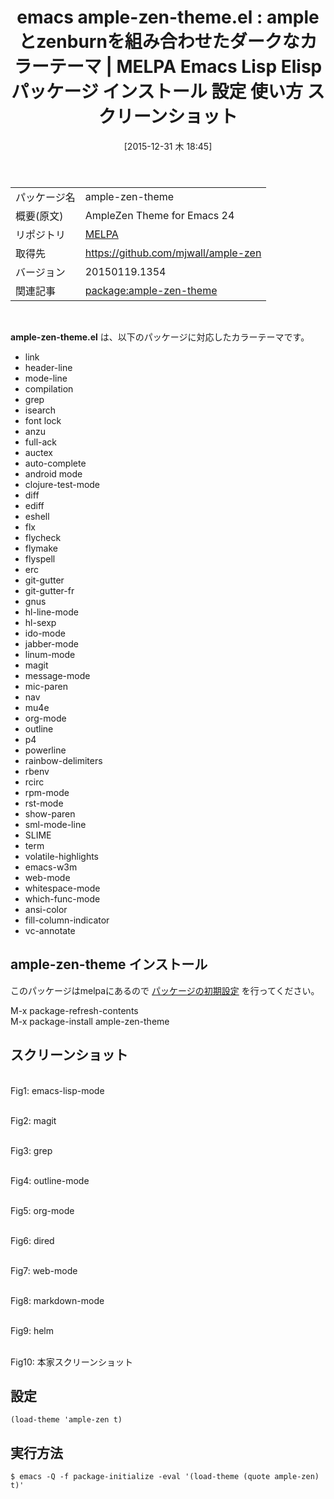 #+BLOG: rubikitch
#+POSTID: 2301
#+DATE: [2015-12-31 木 18:45]
#+PERMALINK: ample-zen-theme
#+OPTIONS: toc:nil num:nil todo:nil pri:nil tags:nil ^:nil \n:t -:nil
#+ISPAGE: nil
#+DESCRIPTION:
# (progn (erase-buffer)(find-file-hook--org2blog/wp-mode))
#+BLOG: rubikitch
#+CATEGORY: Emacs, theme
#+EL_PKG_NAME: ample-zen-theme
#+EL_TAGS: emacs, %p, %p.el, emacs lisp %p, elisp %p, emacs %f %p, emacs %p 使い方, emacs %p 設定, emacs パッケージ %p, emacs %p スクリーンショット, color-theme, カラーテーマ
#+EL_TITLE: Emacs Lisp Elisp パッケージ インストール 設定 使い方 スクリーンショット
#+EL_TITLE0: ampleとzenburnを組み合わせたダークなカラーテーマ
#+EL_URL: 
#+begin: org2blog
#+DESCRIPTION: MELPAのEmacs Lispパッケージample-zen-themeの紹介
#+MYTAGS: package:ample-zen-theme, emacs 使い方, emacs コマンド, emacs, ample-zen-theme, ample-zen-theme.el, emacs lisp ample-zen-theme, elisp ample-zen-theme, emacs melpa ample-zen-theme, emacs ample-zen-theme 使い方, emacs ample-zen-theme 設定, emacs パッケージ ample-zen-theme, emacs ample-zen-theme スクリーンショット, color-theme, カラーテーマ
#+TAGS: package:ample-zen-theme, emacs 使い方, emacs コマンド, emacs, ample-zen-theme, ample-zen-theme.el, emacs lisp ample-zen-theme, elisp ample-zen-theme, emacs melpa ample-zen-theme, emacs ample-zen-theme 使い方, emacs ample-zen-theme 設定, emacs パッケージ ample-zen-theme, emacs ample-zen-theme スクリーンショット, color-theme, カラーテーマ, Emacs, theme, ample-zen-theme.el
#+TITLE: emacs ample-zen-theme.el : ampleとzenburnを組み合わせたダークなカラーテーマ | MELPA Emacs Lisp Elisp パッケージ インストール 設定 使い方 スクリーンショット
#+BEGIN_HTML
<table>
<tr><td>パッケージ名</td><td>ample-zen-theme</td></tr>
<tr><td>概要(原文)</td><td>AmpleZen Theme for Emacs 24</td></tr>
<tr><td>リポジトリ</td><td><a href="http://melpa.org/">MELPA</a></td></tr>
<tr><td>取得先</td><td><a href="https://github.com/mjwall/ample-zen">https://github.com/mjwall/ample-zen</a></td></tr>
<tr><td>バージョン</td><td>20150119.1354</td></tr>
<tr><td>関連記事</td><td><a href="http://rubikitch.com/tag/package:ample-zen-theme/">package:ample-zen-theme</a> </td></tr>
</table>
<br />
#+END_HTML
*ample-zen-theme.el* は、以下のパッケージに対応したカラーテーマです。
- link
- header-line
- mode-line
- compilation
- grep
- isearch
- font lock
- anzu
- full-ack
- auctex
- auto-complete
- android mode
- clojure-test-mode
- diff
- ediff
- eshell
- flx
- flycheck
- flymake
- flyspell
- erc
- git-gutter
- git-gutter-fr
- gnus
- hl-line-mode
- hl-sexp
- ido-mode
- jabber-mode
- linum-mode
- magit
- message-mode
- mic-paren
- nav
- mu4e
- org-mode
- outline
- p4
- powerline
- rainbow-delimiters
- rbenv
- rcirc
- rpm-mode
- rst-mode
- show-paren
- sml-mode-line
- SLIME
- term
- volatile-highlights
- emacs-w3m
- web-mode
- whitespace-mode
- which-func-mode
- ansi-color
- fill-column-indicator
- vc-annotate
** ample-zen-theme インストール
このパッケージはmelpaにあるので [[http://rubikitch.com/package-initialize][パッケージの初期設定]] を行ってください。

M-x package-refresh-contents
M-x package-install ample-zen-theme


#+end:
** 概要                                                             :noexport:
*ample-zen-theme.el* は、以下のパッケージに対応したカラーテーマです。
- link
- header-line
- mode-line
- compilation
- grep
- isearch
- font lock
- anzu
- full-ack
- auctex
- auto-complete
- android mode
- clojure-test-mode
- diff
- ediff
- eshell
- flx
- flycheck
- flymake
- flyspell
- erc
- git-gutter
- git-gutter-fr
- gnus
- hl-line-mode
- hl-sexp
- ido-mode
- jabber-mode
- linum-mode
- magit
- message-mode
- mic-paren
- nav
- mu4e
- org-mode
- outline
- p4
- powerline
- rainbow-delimiters
- rbenv
- rcirc
- rpm-mode
- rst-mode
- show-paren
- sml-mode-line
- SLIME
- term
- volatile-highlights
- emacs-w3m
- web-mode
- whitespace-mode
- which-func-mode
- ansi-color
- fill-column-indicator
- vc-annotate

** スクリーンショット
# (save-window-excursion (async-shell-command "emacs-test -eval '(load-theme (quote ample-zen) t)'"))
# (progn (forward-line 1)(shell-command "screenshot-time.rb org_theme_template" t))
#+ATTR_HTML: :width 480
[[file:/r/sync/screenshots/20151231184628.png]]
Fig1: emacs-lisp-mode

#+ATTR_HTML: :width 480
[[file:/r/sync/screenshots/20151231184632.png]]
Fig2: magit

#+ATTR_HTML: :width 480
[[file:/r/sync/screenshots/20151231184634.png]]
Fig3: grep

#+ATTR_HTML: :width 480
[[file:/r/sync/screenshots/20151231184636.png]]
Fig4: outline-mode

#+ATTR_HTML: :width 480
[[file:/r/sync/screenshots/20151231184637.png]]
Fig5: org-mode

#+ATTR_HTML: :width 480
[[file:/r/sync/screenshots/20151231184639.png]]
Fig6: dired

#+ATTR_HTML: :width 480
[[file:/r/sync/screenshots/20151231184641.png]]
Fig7: web-mode

#+ATTR_HTML: :width 480
[[file:/r/sync/screenshots/20151231184642.png]]
Fig8: markdown-mode

#+ATTR_HTML: :width 480
[[file:/r/sync/screenshots/20151231184645.png]]
Fig9: helm


#+ATTR_HTML: :width 480
[[https://raw.github.com/mjwall/ample-zen/master/ample-zen.png]]
Fig10: 本家スクリーンショット



** 設定
#+BEGIN_SRC fundamental
(load-theme 'ample-zen t)
#+END_SRC

** 実行方法
#+BEGIN_EXAMPLE
$ emacs -Q -f package-initialize -eval '(load-theme (quote ample-zen) t)'
#+END_EXAMPLE

# (progn (forward-line 1)(shell-command "screenshot-time.rb org_template" t))
